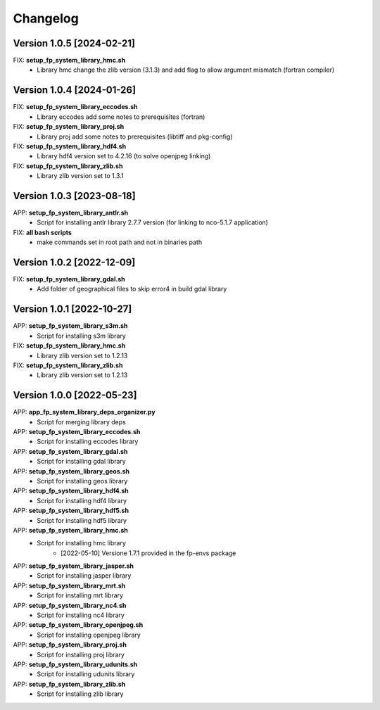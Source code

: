 =========
Changelog
=========

Version 1.0.5 [2024-02-21]
**************************
FIX: **setup_fp_system_library_hmc.sh**
    - Library hmc change the zlib version (3.1.3) and add flag to allow argument mismatch (fortran compiler)

Version 1.0.4 [2024-01-26]
**************************
FIX: **setup_fp_system_library_eccodes.sh**
    - Library eccodes add some notes to prerequisites (fortran)

FIX: **setup_fp_system_library_proj.sh**
    - Library proj add some notes to prerequisites (libtiff and pkg-config)

FIX: **setup_fp_system_library_hdf4.sh**
    - Library hdf4 version set to 4.2.16 (to solve openjpeg linking)

FIX: **setup_fp_system_library_zlib.sh**
    - Library zlib version set to 1.3.1 

Version 1.0.3 [2023-08-18]
**************************
APP: **setup_fp_system_library_antlr.sh**
    - Script for installing antlr library 2.7.7 version (for linking to nco-5.1.7 application)   

FIX: **all bash scripts**
	- make commands set in root path and not in binaries path

Version 1.0.2 [2022-12-09]
**************************
FIX: **setup_fp_system_library_gdal.sh**
    - Add folder of geographical files to skip error4 in build gdal library


Version 1.0.1 [2022-10-27]
**************************
APP: **setup_fp_system_library_s3m.sh**
    - Script for installing s3m library  

FIX: **setup_fp_system_library_hmc.sh**
    - Library zlib version set to 1.2.13  
    
FIX: **setup_fp_system_library_zlib.sh**
    - Library zlib version set to 1.2.13  

Version 1.0.0 [2022-05-23]
**************************
APP: **app_fp_system_library_deps_organizer.py**
    - Script for merging library deps 
    
APP: **setup_fp_system_library_eccodes.sh**
    - Script for installing eccodes library  

APP: **setup_fp_system_library_gdal.sh**
    - Script for installing gdal library  

APP: **setup_fp_system_library_geos.sh**
    - Script for installing geos library  

APP: **setup_fp_system_library_hdf4.sh**
    - Script for installing hdf4 library  
    
APP: **setup_fp_system_library_hdf5.sh**
    - Script for installing hdf5 library  
    
APP: **setup_fp_system_library_hmc.sh**
    - Script for installing hmc library  
    	- [2022-05-10] Versione 1.7.1 provided in the fp-envs package 
    
APP: **setup_fp_system_library_jasper.sh**
    - Script for installing jasper library  
    
APP: **setup_fp_system_library_mrt.sh**
    - Script for installing mrt library
    
APP: **setup_fp_system_library_nc4.sh**
    - Script for installing nc4 library 

APP: **setup_fp_system_library_openjpeg.sh**
    - Script for installing openjpeg library 

APP: **setup_fp_system_library_proj.sh**
    - Script for installing proj library 

APP: **setup_fp_system_library_udunits.sh**
    - Script for installing udunits library 

APP: **setup_fp_system_library_zlib.sh**
    - Script for installing zlib library 
